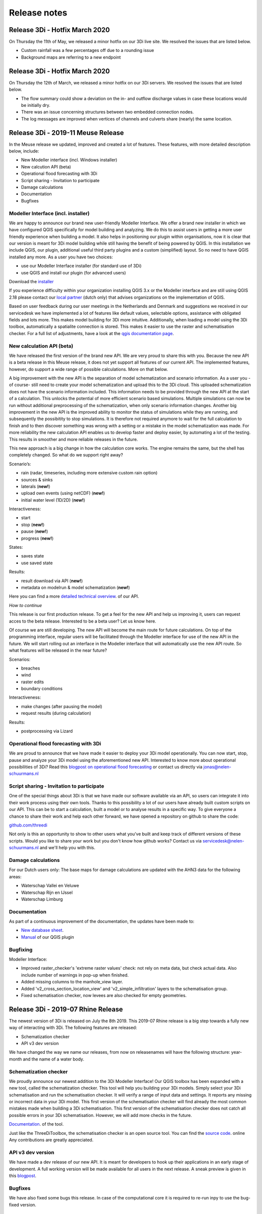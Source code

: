 Release notes
=============

Release 3Di - Hotfix March 2020
++++++++++++++++++++++++

On Thursday the 11th of May, we released a minor hotfix on our 3Di live site. We resolved the issues that are listed below.

- Custom rainfall was a few percentages off due to a rounding issue 
- Background maps are referring to a new endpoint 


Release 3Di - Hotfix March 2020
++++++++++++++++++++++++

On Thursday the 12th of March, we released a minor hotfix on our 3Di servers. We resolved the issues that are listed below.

- The flow summary could show a deviation on the in- and outflow discharge values in case these locations would be initially dry.
- There was an issue concerning structures between two embedded connection nodes.
- The log messages are improved when vertices of channels and culverts share (nearly) the same location.


Release 3Di - 2019-11 Meuse Release 
+++++++++++++++++++++++++++++++++++

In the Meuse release we updated, improved and created a lot of features. These features, with more detailed description below, include:

- New Modeller interface (incl. Windows installer)
- New calcution API (beta)
- Operational flood forecasting with 3Di
- Script sharing - Invitation to participate
- Damage calculations
- Documentation
- Bugfixes


Modeller Interface (incl. installer)
^^^^^^^^^^^^^^^^^^^^^^^^^^^^^^^^^^^^

We are happy to announce our brand new user-friendly Modeller Interface. We offer a brand new installer in which we have configured QGIS specifically for model building and analyzing. We do this to assist users in getting a more user friendly experience when building a model. It also helps in positioning our plugin within organisations, now it is clear that our version is meant for 3Di model building while still having the benefit of being powered by QGIS.   
In this installation we include QGIS, our plugin, additional useful third party plugins and a custom (simplified) layout. So no need to have QGIS installed any more. As a user you have two choices:

- use our Modeller Interface installer (for standard use of 3Di)
- use QGIS and install our plugin (for advanced users)

Download the `installer <https://docs.3di.lizard.net/modeller-interface-downloads/3DiModellerInterface-OSGeo4W-3.4.13-1-Setup-x86_64.exe>`_ 

If you experience difficulty within your organization installing QGIS 3.x or the Modeller interface and are still using QGIS 2.18 please contact our `local partner <https://landgoed.it/producten/>`_ (dutch only) that advises organizations on the implementation of QGIS.  

Based on user feedback during our user meetings in the Netherlands and Denmark and suggestions we received in our servicedesk we have implemented a lot of features like default values, selectable options, assistance with obligated fields and lots more. This makes model building for 3Di more intuitive.
Additionally, when loading a model using the 3Di toolbox, automatically a spatialite connection is stored. This makes it easier to use the raster and schematisation checker.
For a full list of adjustments, have a look at the `qgis documentation page <https://docs.3di.lizard.net/d_qgis_plugin.html#view-and-edit-3di-model-a-schematisation>`_. 


New calculation API (beta) 
^^^^^^^^^^^^^^^^^^^^^^^^^^

We have released the first version of the brand new API. We are very proud to share this with you. Because the new API is a beta release in this Meuse release, it does not yet support all features of our current API. The implemented features, however, do support a wide range of possible calculations. More on that below. 

A big improvement with the new API is the separation of model schematization and scenario information. As a user you -of course- still need to create your model schematization and upload this to the 3Di cloud. This uploaded schematization does not have the scenario information included. This information needs to be provided through the new API at the start of a calculation. This unlocks the potential of more efficient scenario based simulations. Multiple simulations can now be run without additional preprocessing of the schematization, when only scenario information changes. Another big improvement in the new API is the improved ability to monitor the status of simulations while they are running, and subsequently the possibitity to stop simulations. It is therefore not required anymore to wait for the full calculation to finish and to then discover something was wrong with a setting or a mistake in the model schematization was made. For more reliability the new calculation API enables us to develop faster and deploy easier, by automating a lot of the testing. This results in smoother and more reliable releases in the future. 

This new approach is a big change in how the calculation core works. The engine remains the same, but the shell has completely changed. So what do we support right away? 

Scenario’s:

- rain (radar, timeseries, including more extensive custom rain option)
- sources & sinks
- laterals (**new!**)
- upload own events (using netCDF) (**new!**)
- initial water level (1D/2D) (**new!**)

Interactiveness:

- start 
- stop (**new!**)
- pause (**new!**)
- progress (**new!**)

States:

- saves state
- use saved state

Results:

- result download via API (**new!**)
- metadata on modelrun & model schematization (**new!**)

Here you can find a more `detailed technical overview <https://nens.github.io/threedi-openapi-client/usage/>`_.  of our API.

*How to continue*

This release is our first production release. To get a feel for the new API and help us improving it, users can request acces to the beta release. Interested to be a beta user? Let us know here. 

Of course we are still developing. The new API will become the main route for future calculations. On top of the programming interface, regular users will be facilitated through the Modeller interface for use of the new API in the future. We will start rolling out an interface in the Modeller interface that will automatically use the new API route. So what features will be released in the near future?

Scenarios:

- breaches
- wind
- raster edits
- boundary conditions

Interactiveness:

- make changes (after pausing the model)
- request results (during calculation)

Results:

- postprocessing via Lizard


Operational flood forecasting with 3Di
^^^^^^^^^^^^^^^^^^^^^^^^^^^^^^^^^^^^^^

We are proud to announce that we have made it easier to deploy your 3Di model operationally. You can now start, stop, pause and analyze your 3Di model using the aforementioned new API. Interested to know more about operational possibilities of 3Di? Read this `blogpost on operational flood forecasting <https://3diwatermanagement.com/blog/operational-flood-forecasting-with-3di/>`_ or contact us directly via jonas@nelen-schuurmans.nl


Script sharing - Invitation to participate
^^^^^^^^^^^^^^^^^^^^^^^^^^^^^^^^^^^^^^^^^^

One of the special things about 3Di is that we have made our software available via an API, so users can integrate it into their work process using their own tools. Thanks to this possibility a lot of our users have already built custom scripts on our API. This can be to start a calculation, built a model or to analyse results in a specific way. To give everyone a chance to share their work and help each other forward, we have opened a repository on github to share the code:

`github.com/threedi <https://github.com/threedi>`_

Not only is this an opportunity to show to other users what you’ve built and keep track of different versions of these scripts. Would you like to share your work but you don't know how github works? Contact us via servicedesk@nelen-schuurmans.nl and we'll help you with this.


Damage calculations
^^^^^^^^^^^^^^^^^^^

For our Dutch users only: The base maps for damage calculations are updated with the AHN3 data for the following areas:

- Waterschap Vallei en Veluwe
- Waterschap Rijn en IJssel
- Waterschap Limburg

Documentation
^^^^^^^^^^^^^

As part of a continuous improvement of the documentation, the updates have been made to:

- `New database sheet  <https://docs.3di.lizard.net/d_before_you_begin.html#database-overview>`_. 
- `Manual <https://docs.3di.lizard.net/d_qgis_plugin.html#view-and-edit-3di-model-a-schematisation>`_ of our QGIS plugin


Bugfixing
^^^^^^^^^

Modeller Interface:

- Improved raster_checker's 'extreme raster values' check: not rely on meta data, but check actual data. Also include number of warnings in pop-up when finished.
- Added missing columns to the manhole_view layer.
- Added 'v2_cross_section_location_view' and 'v2_simple_infiltration' layers to the schematisation group.
- Fixed schematisation checker, now levees are also checked for empty geometries.


Release 3Di - 2019-07 Rhine Release 
++++++++++++++++++++++++++++++++++++

The newest version of 3Di is released on July the 8th 2019. This 2019-07 Rhine release is a big step towards a fully new way of interacting with 3Di. The following features are released:

- Schematization checker
- API v3 dev version

We have changed the way we name our releases, from now on releasenames will have the following structure: year-month and the name of a water body.  

Schematization checker
^^^^^^^^^^^^^^^^^^^^^^

We proudly announce our newest addition to the 3Di Modeller Interface! Our QGIS toolbox has been expanded with a new tool, called the schematization checker.
This tool will help you  building your 3Di models. Simply select your 3Di schematisation and run the schematisation checker. It will verify a range of input data and settings. It reports any missing or incorrect data in your 3Di model. This first version of the schematisation checker will find already the most common mistakes made when building a 3Di schematisation. This first version of the schematisation checker does not catch all possible errors in your 3Di schematisation. However, we will add more checks in the future. 

`Documentation <https://docs.3di.lizard.net/en/stable/d_qgis_plugin.html>`_. of the tool. 

Just like the ThreeDiToolbox, the schematisation checker is an open source tool. You can find the `source code <https://github.com/nens/threedi-modelchecker>`_. online Any contributions are greatly appreciated.

API v3 dev version
^^^^^^^^^^^^^^^^^^

We have made a dev release of our new API. It is meant for developers to hook up their applications in an early stage of development. A full working version will be made available for all users in the next release. A sneak preview is given in this `blogpost <https://3diwatermanagement.com/blog/release-3di-2019-07-rhine/>`_.

Bugfixes
^^^^^^^^

We have also fixed some bugs this release. In case of the computational core it is required to re-run inpy to use the bug-fixed version. 

Computational Core
^^^^^^^^^^^^^^^^^^

- Leaking levees: Users reported that in some very specific cases levee elements did not block the flow. We have been able to find the exceptions in which did occur. It was due to a combination of the location of the vertices and the edges of subgrid cells. Therefore, the chance it would occur increases in case of larger subgrid cells.
- Long crested weir: In case of forking 1D elements just before or after a long crested weir, the model would crash. This is now fixed.
- Sommerfeld edges: We have fixed a bug for the Sommerfeld boundary conditions, which might occur in pure 1D calculations.
- 1D Laterals: In case of 1D laterals, the results were not correctly written in the netcdf and in the flow summary. 

QGIS/Modeller Interface
^^^^^^^^^^^^^^^^^^^^^^^

- Animation toolbar:  The animation toolbar previously allowed users to select variables from the aggregation netcdf. However, these variables were not supported in the animation tool causing it to crash when a user selects them. We've removed these aggregation variables from the animation tool. Furthermore, the timeslider now displays the selected timestamp index as "Days Hours:Minutes" after the start of the simulation, similar as in the 3Di live-site. Previously it displayed an timestamp index.
- Load all tables from spatialite in qgis on startup: Not all 3Di tables were loaded when selecting a 3Di model. We have added the missing table. Still missing a table? Let us know
- Show connection nodes and manhole: Since the previous release, connection nodes and manholes were not visible on the map. This is now fixed.
- Improved logging: We improved the logging and the accessibility of the 3Di Plugin. Therefore we introduce  a new icon in the toolbar. This will allow you easy access to the log file. Found a bug? Report it via `topdesk <https://nelen-schuurmans.topdesk.net/>`_. and send us a copy of the log file. This will greatly help us in reproducing and fixing the bug!
- Dependencies management: We have made improvements in the dependency management of the 3Di Plugin. Python dependencies of the plugin are now installed under the python folder of the active user profile instead of in the plugin itself.

Once you have installed the newest version of the plugin, you should be able to install/uninstall and activate/deactivate the plugin via the Qgis plugin manager again. Updating the ThreediToolbox to the newest version should be a breeze in the future!
- No longer experimental 3Di Plugin: The 3Di Plugin is no longer marked as an experimental plugin. You no longer need to configure the Qgis plugin-manager to also show experimental plugins. The experimental version of the 3Di Plugin will not disappear. In the future, we will be using the experimental marked plugin to distribute beta releases of our 3Di plugin.


Release 3Di - Hotfix
++++++++++++++++++++++++

On Monday April 30th, we have released a minor hotfix on our 3Di servers.

The following issue has been fixed:

- In case of a table control structure with discharge_coefficients, settings
  are applied in the right order.

The next full release of 3Di is scheduled for the 8th of July. Then, the Web
Interface will be unavailable between 8.00 AM and 12.00 AM (CEST).


Release 3Di - Carnival Release 2019
++++++++++++++++++++++++++++++++++++

The newest version of 3Di is released on March the 4th. This Carnival release contains various new features. Moreover, we are preparing for a huge product upgrade of the back-end of 3Di. We will explain this in more detail in the next releases. Furthermore, a brand new 3Di start page has been made available to all users: 3Di `startpage <https://3diwatermanagement.com/3di-start>`_.

Usage
^^^^^^

We are happy to introduce a brand new usage `page <https://usage.3di.lizard.net>`_. Users will have an overview of their use of 3Di. This contains the time spend and the time still available for simulations, how many sessions are currently available and who is simulating at that moment. Moreover an overview is given of all simulations that have been performed.

Surface source and sink terms
^^^^^^^^^^^^^^^^^^^^^^^^^^^^^^

After the Carnival release, it is possible to add a surface source and sink term to your 3Di model. The surface source and sink term will allow users to add or substract water from your 2D surface domain. This can be used for many purposes. An example, could be a simplified method to capture evapotranspiration effects during your simulation. This feature will only be available via the API. In a follow-up release of 3Di, we will support not only time-series, but also time-varying rasters. In the example mentioned above, it would allow for a time-varying evapotranspiration based on satellite imagery. A more detailed description of the :ref:`sssdischarges` is given wit the surface sources and sinks.

Download option for migrated SpatiaLite files
^^^^^^^^^^^^^^^^^^^^^^^^^^^^^^^^^^^^^^^^^^^^^^^

The models in the 3Di repository are migrated after every 3Di release. This to ensure they are still available and working. After this release, the migrated spatialite can be downloaded. New features can than be directly added to existing models. Users will find, after the release, their migrated Spatialite in their model repository at https://3di.lizard.net/models. Users have to download and manually check in the updated Spatialite file in their own repository if they wish to work the latest Spatialite file. This is optional, and only required if you wish to use the newest 3Di features.


QGIS 3.4.5 support
^^^^^^^^^^^^^^^^^^^^^^^^^^^^^^

We are happy to announce the support on QGIS 3.4.5 for all 3Di related QGIS tools and plugins! We follow the lead of the QGIS in releases and in support of our plugins. This means that we will also stop active development on QGIS 2.18. New features will only be available for QGIS 3.4.5 as this is the new Long Term Release from QGIS. A `technical overview <changelog.qgis.org/en/qgis/version/3.4-LTR/>`_. can be found online.
Some nice `animations <https://north-road.com/2017/12/24/24-days-of-qgis-3-0-features/>`_. of several of the new features are published online.
Specifically for 3Di, one of the most exciting new features is the new *Mesh support*. This will allow to visualise easily your water levels and velocities in the 2D  domain. This will show the raw data as available in the NetCDF. When using the Crayfish plugin, users can create movies. Note, that results of surface source and sink terms will only be visualised in the plugin supported by QGIS 3.4.5.

The 3Di plugin is tested against windows7, windows10, Linux16.04, Linux18.04. The easiest way to install QGIS with the correct dependencies is using the stand-alone installation package (https://www.qgis.org/nl/site/forusers/download.html). Under Windows, it is recommended to use a 64-bits version of QGIS (a compiled 64-bit version of the netCDF library is included. For the 32-bit version of QGIS you have to install/compile a version of the python netCDF library under QGIS yourself).


Raster Checker
^^^^^^^^^^^^^^

Rasters contain important input data for 3Di. It can be a challenge to have perfectly fitting rasters with all the proper settings. Therefore, we introduce the Raster Checker. It is a tool in the 3Di toolbox of the QGIS plugin that assist the user in checking the consistency of the provided rasters. For example, it checks the alignment of the rasters and the correct settings for nodata values and the pixel dimensions. The DEM raster is taken as leading for all checks. The following checks are performed on all referenced raster in the Spatialite file for all global settings entries:

1. Are all filenames of rasters within one setting_id unique? (3Di can handle this, but the RasterChecker not).
2. Do the referenced rasters (in all v2_tables) exist on your machine?
3. Is the raster file extension .tif / .tiff?
4. Is the raster filename valid? (no special characters, no space, max one '.' and '/')
5. Is the raster single- (not multi-) band?
6. Is the raster nodata value -9999?
7. Does the raster have a projected coordinate system (unit: meters)?
8. Is the raster data type float 32?
9. Is the raster compressed? (compression=deflate)
10. Does the pixel-size have max three decimal places?
11. Are the pixels square?
12. Are there no extreme pixel values? (dem: -10kmMSL<x<10kmMSL, other rasters: 0<x<10k)

After running the tool a pop up window will appear which shows the name and location of the log file with detailed error logging and a shapefile with point information to show you were errors have been found.

Bug fixes
^^^^^^^^^^^^^^

The following bugs have been fixed in this 3Di release:

- Water balance tool now correctly checks whether rain has been applied to simulation
- Fixed bug in netcdf_groundwater not reading in correctly the aggregate variable
- Apply conversion from hours to seconds of inundation_period in damage_estimation settings when headless calculation is started from queue (after "currently no sessions available"). When storing results, the applied unit is now consistently in hours in the whole 3Di stack.
- Error related to case sensitivity in email addresses resolved in user management screen.
- Show polygon of raster edit for v2 models in live site.
- Handling DEM edits through levees correctly. Users don’t have to edit the full width of the cell edge anymore to lower the levee.
- Use of correct primary key in relation between manholes and connection nodes when visualizing water depth, water level and groundwater level on the live site.
- Fixed deletion of generated inp-files of deprecated model revisions. Users have access to max three revisions of their models. Before, models were incorrectly being stored on the server.
- [3Di QGIS plugin] Select correct scenario results after filtering in list.
- [3Di QGIS plugin] Fixed visualization of interception time-series.
- [3Di QGIS plugin] Water balance now correctly checks availability of rain in scenario results.
- API Calls are being checked for invalid options. It is no longer possible to pass an invalid option into the API.
- Time out on the live site has been adjusted to 15 minutes in case of inactivity.


Release 3Di - Hotfix
++++++++++++++++++++++++

On Monday January 14th, we will release a hotfix on our 3Di servers. We expect a very limited downtime around 8.00 AM (CEST).

After the hotfix, the following issues will be fixed:

- Bug concerning the chosen boundary condition type for some cases that include 1D and 2D boundaries
- For a specific combination of SpatiaLite-settings, e.g. multiple entries in v2_global_settings table, egg-shaped profiles were not processed correctly
- DEM edits are now possible outside the -10 m and +10 m range

Furthermore, in the LiveSite a wider range of design rainfall events is available. This concerns some specific Dutch rainfall events (DPRA buien).

The next full release of 3Di is scheduled for the 4th of March. Therefore, the Web Interface will be unavailable between 8.00 AM and 12.00 AM (CEST).

Release 3Di – Hotfix
++++++++++++++++++++++++++++

On the 5th of December 2018 3Di, will be updated with some minor fixes. These include:

-  The cross-sections in case of a breach in combination with interflow
-  The 1D discharge written in the results NetCDF and the aggregation NetCDF in some special cases
-  Included a correct initialisation for aggregation setting 'current'



Release 3Di – Fall Release 2018
+++++++++++++++++++++++++++++++++++++++++++++

The newest version of 3Di is released on 26th of November 2018. With this update, the following features are available for all users of 3Di:

- Interception
- Culvert discharge coefficients
- Water balance tool
- Option for custom rain event
- Software updates and bug fixes

Interception
^^^^^^^^^^^^^

With this release, we introduce a new process in 3Di to extend the processes of the hydrological cycle. It is now possible to take interception into account during your simulation. Interception refers to precipitation that does not reach the bottom, but is instead intercepted by buildings or vegetation.

The interception layer can be used in the following situations:

- The obvious application is to take the effect of interception into account due to vegetation, green roofs and other buildings.
- However, it can also be used in the so-called hybride models, where urban areas are modelled and the inflow to the sewer from buildings is directly coupled to the sewer system.

It is possible to edit the interception layer in the 3Di live site.

Culvert discharge coefficients
^^^^^^^^^^^^^^^^^^^^^^^^^^^^^^

From this release, the culvert discharge coefficient will be enabled. The coefficient allows to take inlet losses for culverts into account and can be defined for positive and negative flow directions.  The coefficient is defined via an attribute per culvert in the table 'v2_culvert'. Prior to the release, the coefficients were already available in the spatialite. However, these coefficients were not yet taken into account. After the release, these will become active, this might, of course, affect the results. In case, these coefficients were unintended, set these coefficients to 1, and you will return to your previous results.

Water balance Tool
^^^^^^^^^^^^^^^^^^

A new version of the 3Di QGIS plugin is released as well. Hereby, we also release the 3Di water balance tool. Users can select an area on the map and see the exact water balance, including an overview of the flows between the 2D surface water, 2D groundwater and the 1D flow domains for a certain area and period. To be able to use this water balance an aggregation NetCDF is required. This exciting new tool helps users to get an improved insight in their water system. With this water balance tool, we help experts in their analysis and understanding of the modeling results.

For more information have a look at our documentation on the :ref:`waterbalance`. Here, one finds an overview of the aggregation settings required for the use of the water balance tool as well.

The water balance tool is an initiative of Deltares and a co-creation of experts of Deltares and Nelen & Schuurmans. It is co-funded by the Ministry of Economic Affairs (Top Sector Water).

Option for custom rain event
^^^^^^^^^^^^^^^^^^^^^^^^^^^^^^

In the 3Di live site, the options for rain events are extended. It is now possible to define a time-varying rain event.


Software updates and bug fixes
^^^^^^^^^^^^^^^^^^^^^^^^^^^^^^

Behind the scenes there have been some major changes to the 3Di software. We have fundamentally improved the server-interaction. Note, this changed some minor things. When you want to load a new model, quit your previous session first. Your session on the live site will close after 1 hour of inactivity. Use the API, for longer simulations with no interaction.


Threedigrid has been extended with some more information of your model to allow for a more accessible analysis.

Moreover, several bug fixes have been performed.  These include;

- The message *No more sessions available* was sometimes visible, when it was not true. We have added a new session count system, which eliminates this bug
- No more potentially leaking levees in case of interflow
- Removed check for type 2 pumps on lower stop level.
- Added check for overlapping vertices in channels and culverts
- Fix in visualizing the groundwater results in the live site
- Fix for dealing with obstacles after a DEM-edit


Release 3Di – Autumn Release 2018
+++++++++++++++++++++++++++++++++++++++++++++

The newest version of 3Di is now available. With this update, it is possible to edit the bathymetry layer in the 3Di live site.
The following has been adjusted in 3Di:

- Bathymetry edits in live site
- Groundwater levels visible in live site
- Friction based on the Chezy formulation in 2D domain
- Adjusted logging
- Documentation update

Moreover, we took measures for the maintenance of the 3Di software. Soon you will receive an update with several developments around our QGIS plugin.

Please note! Due to technical problems, not all input files are updated to the newest 3Di version. We expect all models to be available October 8th. You can update the input files of your own model to the newest version manually, by following the tutorial at the end of these release notes. You are also welcome to contact our service desk to update the model for you.


Bathymetry edits in Live Site
^^^^^^^^^^^^^^^^^^^^^^^^^^^^^^
A DEM (Digital Elevation Model) edit is the newest tool in our live site, it allows to adjust the height of the bathymetry. This can be done at any time during the simulation by drawing a polygon. The DEM edit is immediately committed when finishing the polygon. The result can be checked using the 'Cross profile' tool. A DEM edit is also possible via our `API <:https://3di.lizard.net/api/v1/docs/>`_ , thereby allowing external applications to perform a DEM edit as well. However, the steps performed by ‘process results’ do not take the DEM edit into account.  Take this into consideration when interpreting the results.

Groundwater
^^^^^^^^^^^^^

In our previous release ground water has been added to 3Di. From now on groundwater levels are visible in the live site in the cross-profiles and in a pop-up panel for waterlevels.

Chezy resistance (2D)
^^^^^^^^^^^^^^^^^^^^^^
From the start of 3Di, the Manning formulation is implemented to compute friction. In some cases users prefer to use a different friction formulation, for this the Chezy formulation is now available in the 2D domain.


Spatialite database in documentation
^^^^^^^^^^^^^^^^^^^^^^^^^^^^^^^^^^^^^^^^
The overview of the spatialite database is updated in our documentation, because we found an error in a cross-section definition. It concerns type 1 rectangle. We advise everyone to download the newest database overview: :download:`here <pdf/database-overview.pdf>`

Error and warning messages
^^^^^^^^^^^^^^^^^^^^^^^^^^^^^^
The next cases will be marked  as “Error” instead of “Warning”.
- Non-Existing foreign key relations, for example non-existing connections to impervious surfaces
- Friction type has to be specified for 2D (required as we now support both Manning and Chezy)
- Levee at inactive location in raster. Levee entree is skipped and lies between pixel coordinates ([i0,j0] and [i1,j1])
- Friction raster and DEM are not aligned, please check coordinates:
- Maximum infiltration raster and DEM are not aligned, erroneous coordinates are:
- Maximum infiltration raster and DEM are not aligned, number of erroneous coordinates exceed 10. File is not further evaluated and values are set to default value

We hope by doing this, to improve the feedback for users about errors in the model, before the model starts with the computation. When you receive one or more errors, you cannot proceed with your simulation until your errors are resolved. We ask users to check the warning and error messages after the model generation and try to solve them before contacting the service desk.


Tutorial: Update input for 3Di model
^^^^^^^^^^^^^^^^^^^^^^^^^^^^^^^^^^^^^^
To run some simulations in first week of October, you may need to update the input files of your model manually. This tutorial explains the manual steps:

- Browse to https://3di.lizard.net/models
- Search your model. If not listed, click on ‘also show repositories that do not have inp files yet’. Only the version of your latest commit of your model will be listed, during this week. When you need an older and/or pinned version, please contact the service desk. We will make this version for you available.

.. figure:: image/rn_tut_1.png

- After you have found your model, click the icon in the column ‘initialize inp generation’

.. figure:: image/rn_tut_2.png

- Depending on the size of your model, the input generation can take a few minutes up to 15 minutes before it appears.
- As soon as the model appears, the column ‘last run’ will show a green button with the word ‘success’ or a red button with ‘failed’. In case, the generation failed, take a look at the log files.
- Click on the button ‘success’

.. figure:: image/rn_tut_3.png

- Click on the pencil icon on the left [1] and then on the button ‘visible’. [2]

.. figure:: image/rn_tut_4.png

- Store your result (save icon appears on the location of the pencil icon) [1].
- Your model is now ready for use in the live site and for use with the API.



Release 3Di - Hotfix
+++++++++++++++++++++++++

On Thursday the 5th of July, we released a new version of 3Di to solve some minor bugs. The following has been added or changed:


LiveSite and API
^^^^^^^^^^^^^^^^^^^^
- The wind forcing was not working properly after the previous release.

- Some computations, run with the rain radar input from The Netherlands, endured from a specific technical problem with map projections between the live site and rain radar. This is fixed.

Input
^^^^^^^^
The log-messages concerning errors in input data is improved. Users can find the error messages in the logging files on the model page. However, 3Di became also more strict to errors. If errors occur in the grid generation, a simulation cannot be initiated. An example of an error, that is often ignored: is when the lower stop level of a pump is defined below the bottom level of the connection node. Naturally, this is an impossible configuration. Therefor, this needs to be fixed by the modeller.

Furthermore, if a certain error occurs more than 10 times it will stop printing the error. This is to ensure that the log files remain compact and readable. This does not mean that the error is less important. An example of an error message that is encountered many times is when users supply rasters that are not aligned.


Inflow model
^^^^^^^^^^^^^^^^
In 1D modelling, a mapping table is build to map connection nodes with the (impervious) surfaces related to the inflow model. Previously, we needed the ids of the mapping table to be incremental with no missing numbers. This is not required anymore. An example: after building a mapping table, the user deletes one of these mappings. In the past this meant that the ids of the table needed to be rebuild. In the current situation, no further action from the user is required.

Computational core
^^^^^^^^^^^^^^^^^^^^

The formulation to compute the flow through a breach is improved, in response to lack of the flow through a breach in case of a very small breach and high infiltration.


Release 3Di – Spring Release 2018
+++++++++++++++++++++++++++++++++++++

On Monday the 28th of May 2018 the latest version of 3Di will be released. This is a so-called major release. The past months, the team included groundwater in 3Di. In close collaboration with Prof. Stelling and in association with Deltares, we extended 3Di to a two-layer system to be able to compute the interaction between surface water and groundwater. A more elaborate explanation about the new features can be found in the 3Di documentation (https://docs.3di.lizard.net).

Some other changes:

LiveSite
^^^^^^^^^^^^^^^^
Some of the visualizations in the LiveSite are improved. For example, the levees and breach locations are much better visible. Also, more information about the computational grid becomes available, such as the deepest point in the cell, the IDs and the levee heights.

Application Programming Interface
^^^^^^^^^^^^^^^^^^^^^^^^^^^^^^^^^^^^
The progress of simulations that are computing via the API is shown on a progress bar. The progress bar can be found from the start screen (https://3di.lizard.net) under follow running simulations.

Input
^^^^^^^^

There are several adaptations in the input. There are three new input tables; v2_groundwater, v2_interflow and v2_simple_infiltration, to which you can refer to in the v2_global_settings table. The content of the final two table is not new, but are removed, for clarity, from the v2_global_settings table. In addition to this, there are some small changes concerning the aggregation input. For more detailed information, we refer to the 3Di documentation.

QGIS Plugin and Output
^^^^^^^^^^^^^^^^^^^^^^^^

There will also be a new version of the 3Di Plugin required (Version 1.0). With this release, we meet different conventions for NetCDF (CF conventions). With the new 3Di Plugin, results from the old type and the new type of the NetCDF can be evaluated. Behind the scenes, there has been a lot of work to reorganize the Plugin, as a preparation to future developments.



Release 3Di – April 2018
++++++++++++++++++++++++++++++

On Monday the 23th of April 2018 the latest version of 3Di will be released. The 3Di team worked mainly on improving the performance of computational times when using the API, and on implementing groundwater flow. Groundwater flow will be available to everyone from next month. In this release we have worked on:


Application Programming Interface
^^^^^^^^^^^^^^^^^^^^^^^^^^^^^^^^^^^
When you want to run batches of scenario’s or set up operational scenario’s the best route is using the API. An explaination for using the API can be found in the manual
:https://docs.3di.lizard.net/en/stable/d_api.html

- The computational times are greatly improved with this Release. Times can be up to ten times as fast.

Note:
The reduction in computational time does not occur for simulations, making use of wind and/or breaches. It is no longer possible to follow these API simulations via the Livesite. At the next release, user feedback for API simulations in the livesite will be improved.

Bug fixes
^^^^^^^^^^^^

There are improvements concerning:

-	Computations using embedded channels

-	The stability of connection to the livesite to make it more robust.


On Monday the 23th of April 2018  the 3Di web interface will be unavailable between 8.00 AM and 10.00 AM (CEST). The next full release is planned on Tuesday May the 22nd  2018.
